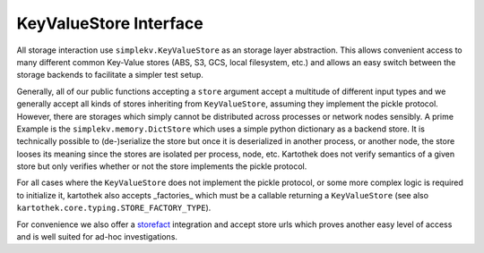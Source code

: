 .. _store_interface:

=======================
KeyValueStore Interface
=======================

All storage interaction use ``simplekv.KeyValueStore`` as an storage layer
abstraction. This allows convenient access to many different common Key-Value
stores (ABS, S3, GCS, local filesystem, etc.) and allows an easy switch between
the storage backends to facilitate a simpler test setup.

Generally, all of our public functions accepting a ``store`` argument accept a
multitude of different input types and we generally accept all kinds of stores
inheriting from ``KeyValueStore``, assuming they implement the pickle protocol.
However, there are storages which simply cannot be distributed across processes
or network nodes sensibly. A prime Example is the ``simplekv.memory.DictStore``
which uses a simple python dictionary as a backend store. It is technically
possible to (de-)serialize the store but once it is deserialized in another
process, or another node, the store looses its meaning since the stores are
isolated per process, node, etc. Kartothek does not verify semantics of a given
store but only verifies whether or not the store implements the pickle protocol.

For all cases where the ``KeyValueStore`` does not implement the pickle
protocol, or some more complex logic is required to initialize it, kartothek
also accepts _factories_ which must be a callable returning a ``KeyValueStore``
(see also ``kartothek.core.typing.STORE_FACTORY_TYPE``).

For convenience we also offer a `storefact`_ integration and accept store urls
which proves another easy level of access and is well suited for ad-hoc
investigations.

.. _simplekv: https://simplekv.readthedocs.io/
.. _storefact: https://storefact.readthedocs.io/